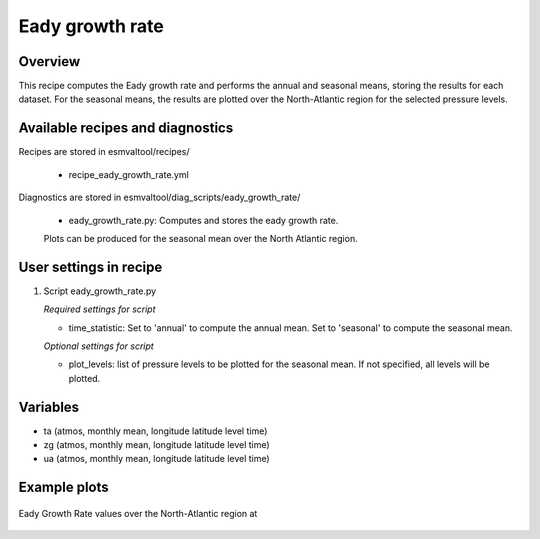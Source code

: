 .. _recipes_eady_growth_rate:

Eady growth rate
=====

Overview
--------

This recipe computes the Eady growth rate and performs the annual and seasonal means, storing 
the results for each dataset. 
For the seasonal means, the results are plotted over the North-Atlantic region for the selected
pressure levels.


Available recipes and diagnostics
---------------------------------

Recipes are stored in esmvaltool/recipes/

    * recipe_eady_growth_rate.yml

Diagnostics are stored in esmvaltool/diag_scripts/eady_growth_rate/

    * eady_growth_rate.py: Computes and stores the eady growth rate. 
    Plots can be produced for the seasonal mean over the North Atlantic region.


User settings in recipe
-----------------------

#. Script eady_growth_rate.py

   *Required settings for script*

   * time_statistic: Set to 'annual' to compute the annual mean. Set to 'seasonal' to compute the seasonal mean.

   *Optional settings for script*

   * plot_levels: list of pressure levels to be plotted for the seasonal mean. If not specified, all levels will be plotted.


Variables
---------

* ta (atmos, monthly mean, longitude latitude level time)
* zg (atmos, monthly mean, longitude latitude level time)
* ua (atmos, monthly mean, longitude latitude level time) 


Example plots
-------------

.. _fig_eady_growth_rate:
.. figure::  /recipes/figures/eady_growth_rate/HadGEM3-GC31-LM_winter_eady_growth_rate_70000.png 
   :align:   center

   Eady Growth Rate values over the North-Atlantic region at 
